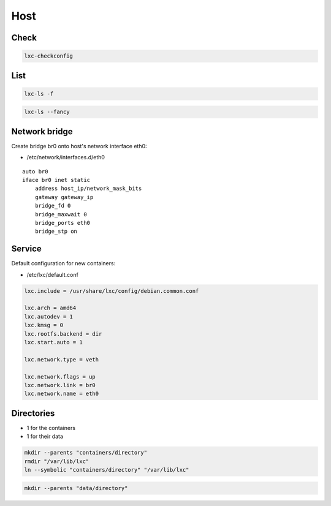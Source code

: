 ****
Host
****

Check
=====

.. code:: shell

  lxc-checkconfig

List
====

.. code:: shell

  lxc-ls -f

.. code:: shell

  lxc-ls --fancy

Network bridge
==============

Create bridge br0 onto host's network interface eth0:

* /etc/network/interfaces.d/eth0

::

  auto br0
  iface br0 inet static
      address host_ip/network_mask_bits
      gateway gateway_ip
      bridge_fd 0
      bridge_maxwait 0
      bridge_ports eth0
      bridge_stp on

Service
=======

Default configuration for new containers:

* /etc/lxc/default.conf

.. code:: ini

  lxc.include = /usr/share/lxc/config/debian.common.conf

  lxc.arch = amd64
  lxc.autodev = 1
  lxc.kmsg = 0
  lxc.rootfs.backend = dir
  lxc.start.auto = 1

  lxc.network.type = veth

  lxc.network.flags = up
  lxc.network.link = br0
  lxc.network.name = eth0

Directories
===========

* 1 for the containers
* 1 for their data

.. code:: shell

  mkdir --parents "containers/directory"
  rmdir "/var/lib/lxc"
  ln --symbolic "containers/directory" "/var/lib/lxc"

.. code:: shell

  mkdir --parents "data/directory"
